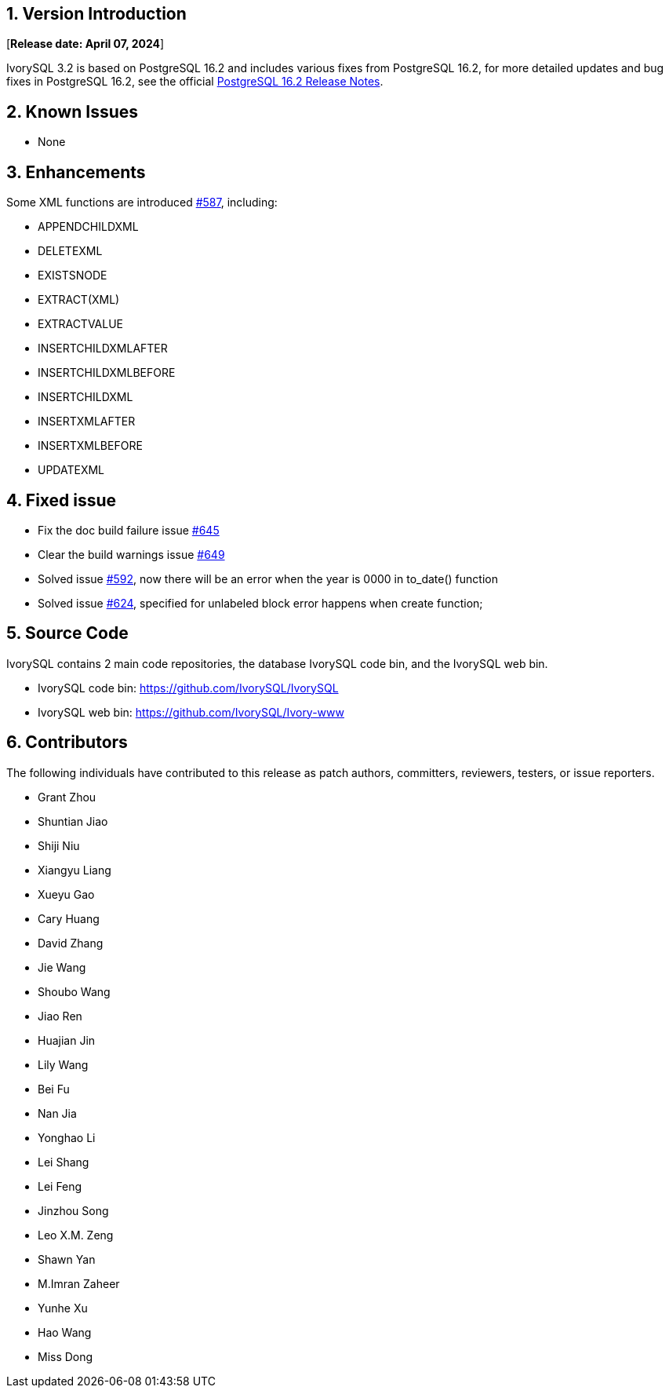 
:sectnums:
:sectnumlevels: 5


== Version Introduction

[**Release date: April 07, 2024**]

IvorySQL 3.2 is based on PostgreSQL 16.2 and includes various fixes from PostgreSQL 16.2, for more detailed updates and bug fixes in PostgreSQL 16.2, see the official https://www.postgresql.org/docs/release/16/[PostgreSQL 16.2 Release Notes].


== Known Issues

* None

== Enhancements

Some XML functions are introduced https://github.com/IvorySQL/IvorySQL/issues/587[#587], including:

    - APPENDCHILDXML
    - DELETEXML
    - EXISTSNODE
    - EXTRACT(XML)
    - EXTRACTVALUE
    - INSERTCHILDXMLAFTER
    - INSERTCHILDXMLBEFORE
    - INSERTCHILDXML
    - INSERTXMLAFTER
    - INSERTXMLBEFORE
    - UPDATEXML

== Fixed issue

    - Fix the doc build failure issue https://github.com/IvorySQL/IvorySQL/issues/645[#645]
	- Clear the build warnings issue https://github.com/IvorySQL/IvorySQL/issues/649[#649]
	- Solved issue https://github.com/IvorySQL/IvorySQL/issues/592[#592], now there will be an error when the year is 0000 in to_date() function
	- Solved issue https://github.com/IvorySQL/IvorySQL/issues/624[#624], specified for unlabeled block error happens when create function;

== Source Code

IvorySQL contains 2 main code repositories, the database IvorySQL code bin, and the IvorySQL web bin.

* IvorySQL code bin: https://github.com/IvorySQL/IvorySQL[https://github.com/IvorySQL/IvorySQL]
* IvorySQL web bin: https://github.com/IvorySQL/Ivory-www[https://github.com/IvorySQL/Ivory-www]

== Contributors

The following individuals have contributed to this release as patch authors, committers, reviewers, testers, or issue reporters.

- Grant Zhou
- Shuntian Jiao
- Shiji Niu
- Xiangyu Liang
- Xueyu Gao
- Cary Huang
- David Zhang
- Jie Wang
- Shoubo Wang
- Jiao Ren
- Huajian Jin
- Lily Wang
- Bei Fu
- Nan Jia
- Yonghao Li
- Lei Shang
- Lei Feng
- Jinzhou Song
- Leo X.M. Zeng
- Shawn Yan
- M.Imran Zaheer
- Yunhe Xu
- Hao Wang
- Miss Dong
